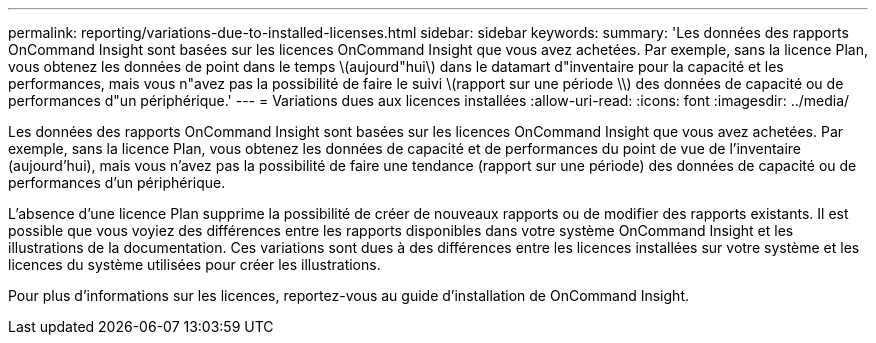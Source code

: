 ---
permalink: reporting/variations-due-to-installed-licenses.html 
sidebar: sidebar 
keywords:  
summary: 'Les données des rapports OnCommand Insight sont basées sur les licences OnCommand Insight que vous avez achetées. Par exemple, sans la licence Plan, vous obtenez les données de point dans le temps \(aujourd"hui\) dans le datamart d"inventaire pour la capacité et les performances, mais vous n"avez pas la possibilité de faire le suivi \(rapport sur une période \\) des données de capacité ou de performances d"un périphérique.' 
---
= Variations dues aux licences installées
:allow-uri-read: 
:icons: font
:imagesdir: ../media/


[role="lead"]
Les données des rapports OnCommand Insight sont basées sur les licences OnCommand Insight que vous avez achetées. Par exemple, sans la licence Plan, vous obtenez les données de capacité et de performances du point de vue de l'inventaire (aujourd'hui), mais vous n'avez pas la possibilité de faire une tendance (rapport sur une période) des données de capacité ou de performances d'un périphérique.

L'absence d'une licence Plan supprime la possibilité de créer de nouveaux rapports ou de modifier des rapports existants. Il est possible que vous voyiez des différences entre les rapports disponibles dans votre système OnCommand Insight et les illustrations de la documentation. Ces variations sont dues à des différences entre les licences installées sur votre système et les licences du système utilisées pour créer les illustrations.

Pour plus d'informations sur les licences, reportez-vous au guide d'installation de OnCommand Insight.
